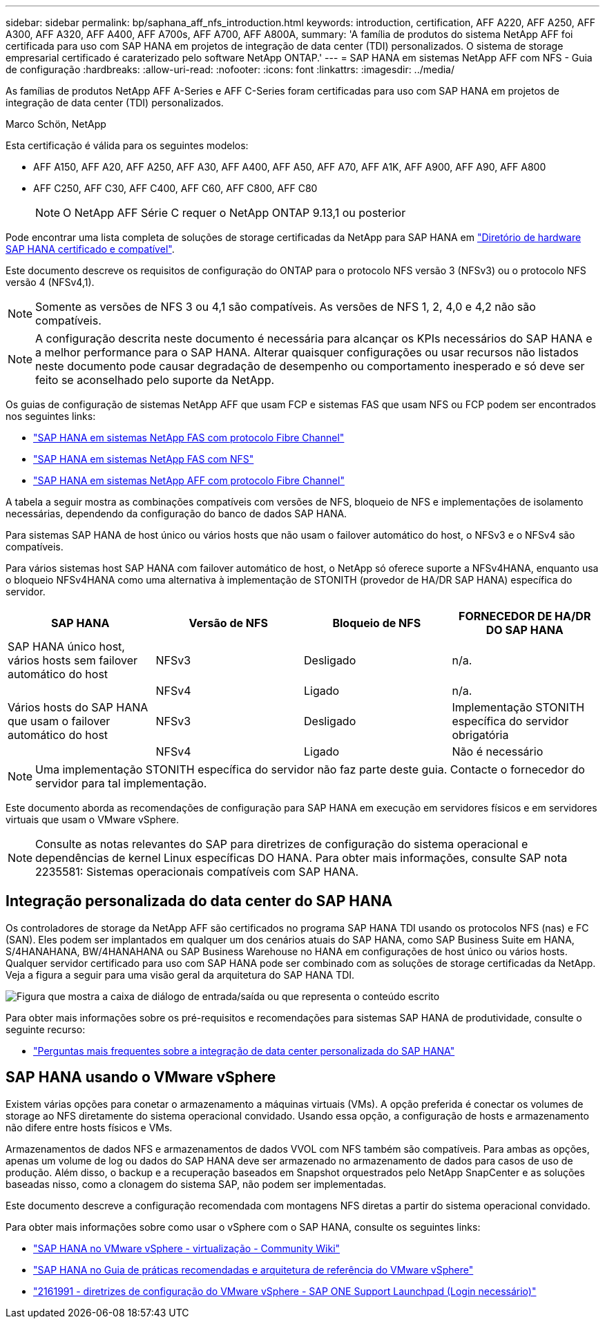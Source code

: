 ---
sidebar: sidebar 
permalink: bp/saphana_aff_nfs_introduction.html 
keywords: introduction, certification, AFF A220, AFF A250, AFF A300, AFF A320, AFF A400, AFF A700s, AFF A700, AFF A800A, 
summary: 'A família de produtos do sistema NetApp AFF foi certificada para uso com SAP HANA em projetos de integração de data center (TDI) personalizados. O sistema de storage empresarial certificado é caraterizado pelo software NetApp ONTAP.' 
---
= SAP HANA em sistemas NetApp AFF com NFS - Guia de configuração
:hardbreaks:
:allow-uri-read: 
:nofooter: 
:icons: font
:linkattrs: 
:imagesdir: ../media/


[role="lead"]
As famílias de produtos NetApp AFF A-Series e AFF C-Series foram certificadas para uso com SAP HANA em projetos de integração de data center (TDI) personalizados.

Marco Schön, NetApp

Esta certificação é válida para os seguintes modelos:

* AFF A150, AFF A20, AFF A250, AFF A30, AFF A400, AFF A50, AFF A70, AFF A1K, AFF A900, AFF A90, AFF A800
* AFF C250, AFF C30, AFF C400, AFF C60, AFF C800, AFF C80
+

NOTE: O NetApp AFF Série C requer o NetApp ONTAP 9.13,1 ou posterior



Pode encontrar uma lista completa de soluções de storage certificadas da NetApp para SAP HANA em https://www.sap.com/dmc/exp/2014-09-02-hana-hardware/enEN/#/solutions?filters=v:deCertified;ve:13["Diretório de hardware SAP HANA certificado e compatível"^].

Este documento descreve os requisitos de configuração do ONTAP para o protocolo NFS versão 3 (NFSv3) ou o protocolo NFS versão 4 (NFSv4,1).


NOTE: Somente as versões de NFS 3 ou 4,1 são compatíveis. As versões de NFS 1, 2, 4,0 e 4,2 não são compatíveis.


NOTE: A configuração descrita neste documento é necessária para alcançar os KPIs necessários do SAP HANA e a melhor performance para o SAP HANA. Alterar quaisquer configurações ou usar recursos não listados neste documento pode causar degradação de desempenho ou comportamento inesperado e só deve ser feito se aconselhado pelo suporte da NetApp.

Os guias de configuração de sistemas NetApp AFF que usam FCP e sistemas FAS que usam NFS ou FCP podem ser encontrados nos seguintes links:

* https://docs.netapp.com/us-en/netapp-solutions-sap/bp/saphana_fas_fc_introduction.html["SAP HANA em sistemas NetApp FAS com protocolo Fibre Channel"^]
* https://docs.netapp.com/us-en/netapp-solutions-sap/bp/saphana-fas-nfs_introduction.html["SAP HANA em sistemas NetApp FAS com NFS"^]
* https://docs.netapp.com/us-en/netapp-solutions-sap/bp/saphana_aff_fc_introduction.html["SAP HANA em sistemas NetApp AFF com protocolo Fibre Channel"^]


A tabela a seguir mostra as combinações compatíveis com versões de NFS, bloqueio de NFS e implementações de isolamento necessárias, dependendo da configuração do banco de dados SAP HANA.

Para sistemas SAP HANA de host único ou vários hosts que não usam o failover automático do host, o NFSv3 e o NFSv4 são compatíveis.

Para vários sistemas host SAP HANA com failover automático de host, o NetApp só oferece suporte a NFSv4HANA, enquanto usa o bloqueio NFSv4HANA como uma alternativa à implementação de STONITH (provedor de HA/DR SAP HANA) específica do servidor.

|===
| SAP HANA | Versão de NFS | Bloqueio de NFS | FORNECEDOR DE HA/DR DO SAP HANA 


| SAP HANA único host, vários hosts sem failover automático do host | NFSv3 | Desligado | n/a. 


|  | NFSv4 | Ligado | n/a. 


| Vários hosts do SAP HANA que usam o failover automático do host | NFSv3 | Desligado | Implementação STONITH específica do servidor obrigatória 


|  | NFSv4 | Ligado | Não é necessário 
|===

NOTE: Uma implementação STONITH específica do servidor não faz parte deste guia. Contacte o fornecedor do servidor para tal implementação.

Este documento aborda as recomendações de configuração para SAP HANA em execução em servidores físicos e em servidores virtuais que usam o VMware vSphere.


NOTE: Consulte as notas relevantes do SAP para diretrizes de configuração do sistema operacional e dependências de kernel Linux específicas DO HANA. Para obter mais informações, consulte SAP nota 2235581: Sistemas operacionais compatíveis com SAP HANA.



== Integração personalizada do data center do SAP HANA

Os controladores de storage da NetApp AFF são certificados no programa SAP HANA TDI usando os protocolos NFS (nas) e FC (SAN). Eles podem ser implantados em qualquer um dos cenários atuais do SAP HANA, como SAP Business Suite em HANA, S/4HANAHANA, BW/4HANAHANA ou SAP Business Warehouse no HANA em configurações de host único ou vários hosts. Qualquer servidor certificado para uso com SAP HANA pode ser combinado com as soluções de storage certificadas da NetApp. Veja a figura a seguir para uma visão geral da arquitetura do SAP HANA TDI.

image:saphana_aff_nfs_image1.png["Figura que mostra a caixa de diálogo de entrada/saída ou que representa o conteúdo escrito"]

Para obter mais informações sobre os pré-requisitos e recomendações para sistemas SAP HANA de produtividade, consulte o seguinte recurso:

* http://go.sap.com/documents/2016/05/e8705aae-717c-0010-82c7-eda71af511fa.html["Perguntas mais frequentes sobre a integração de data center personalizada do SAP HANA"^]




== SAP HANA usando o VMware vSphere

Existem várias opções para conetar o armazenamento a máquinas virtuais (VMs). A opção preferida é conectar os volumes de storage ao NFS diretamente do sistema operacional convidado. Usando essa opção, a configuração de hosts e armazenamento não difere entre hosts físicos e VMs.

Armazenamentos de dados NFS e armazenamentos de dados VVOL com NFS também são compatíveis. Para ambas as opções, apenas um volume de log ou dados do SAP HANA deve ser armazenado no armazenamento de dados para casos de uso de produção. Além disso, o backup e a recuperação baseados em Snapshot orquestrados pelo NetApp SnapCenter e as soluções baseadas nisso, como a clonagem do sistema SAP, não podem ser implementadas.

Este documento descreve a configuração recomendada com montagens NFS diretas a partir do sistema operacional convidado.

Para obter mais informações sobre como usar o vSphere com o SAP HANA, consulte os seguintes links:

* link:https://wiki.scn.sap.com/wiki/display/VIRTUALIZATION/SAP+HANA+on+VMware+vSphere["SAP HANA no VMware vSphere - virtualização - Community Wiki"^]
* https://core.vmware.com/resource/sap-hana-vmware-vsphere-best-practices-and-reference-architecture-guide#introduction["SAP HANA no Guia de práticas recomendadas e arquitetura de referência do VMware vSphere"^]
* link:https://launchpad.support.sap.com/#/notes/2161991["2161991 - diretrizes de configuração do VMware vSphere - SAP ONE Support Launchpad (Login necessário)"^]

